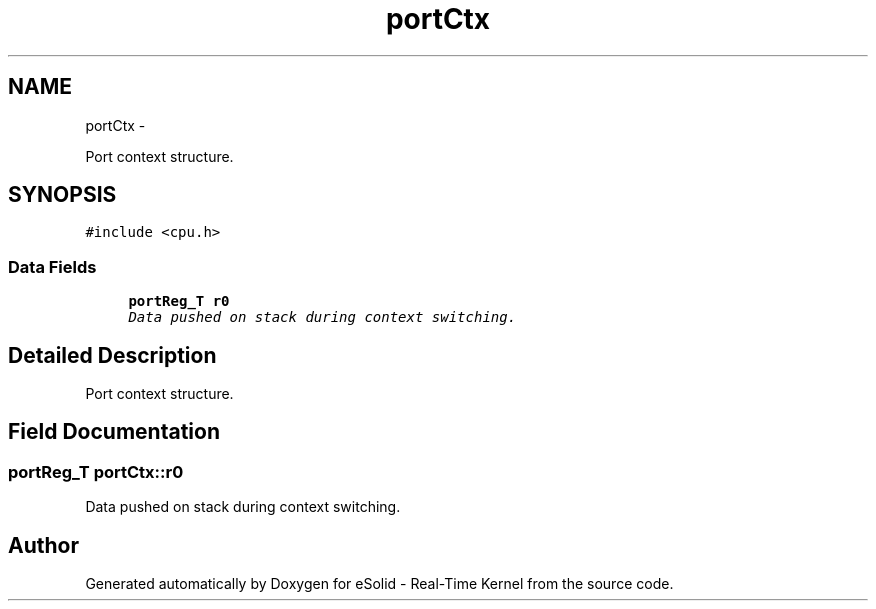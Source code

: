 .TH "portCtx" 3 "Tue Oct 29 2013" "Version 1.0BetaR01" "eSolid - Real-Time Kernel" \" -*- nroff -*-
.ad l
.nh
.SH NAME
portCtx \- 
.PP
Port context structure\&.  

.SH SYNOPSIS
.br
.PP
.PP
\fC#include <cpu\&.h>\fP
.SS "Data Fields"

.in +1c
.ti -1c
.RI "\fBportReg_T\fP \fBr0\fP"
.br
.RI "\fIData pushed on stack during context switching\&. \fP"
.in -1c
.SH "Detailed Description"
.PP 
Port context structure\&. 
.SH "Field Documentation"
.PP 
.SS "\fBportReg_T\fP portCtx::r0"

.PP
Data pushed on stack during context switching\&. 

.SH "Author"
.PP 
Generated automatically by Doxygen for eSolid - Real-Time Kernel from the source code\&.
